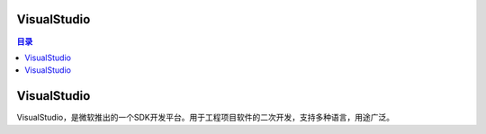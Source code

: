 VisualStudio
--------------
.. contents:: 目录

VisualStudio
---------------
VisualStudio，是微软推出的一个SDK开发平台。用于工程项目软件的二次开发，支持多种语言，用途广泛。

